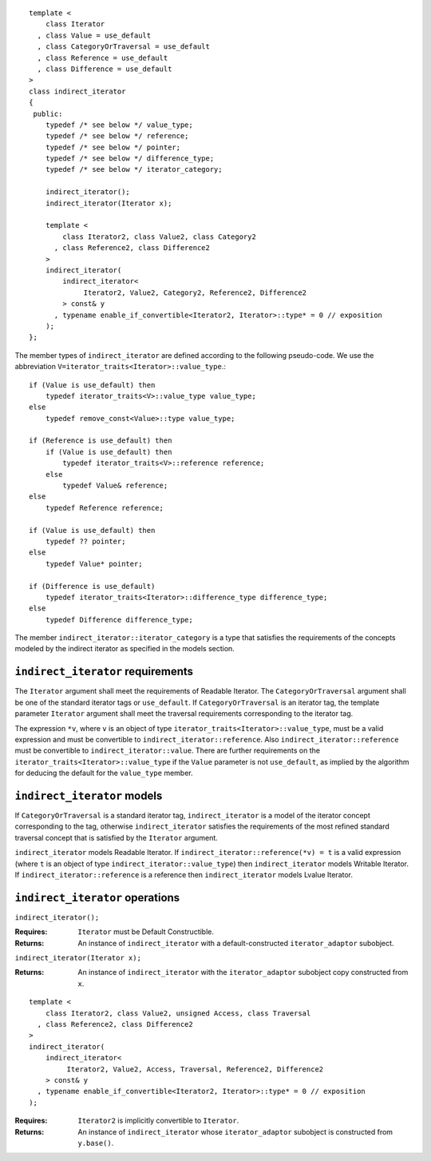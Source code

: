 ::

  template <
      class Iterator
    , class Value = use_default
    , class CategoryOrTraversal = use_default
    , class Reference = use_default
    , class Difference = use_default
  >
  class indirect_iterator
  {
   public:
      typedef /* see below */ value_type;
      typedef /* see below */ reference;
      typedef /* see below */ pointer;
      typedef /* see below */ difference_type;
      typedef /* see below */ iterator_category;

      indirect_iterator();
      indirect_iterator(Iterator x);

      template <
          class Iterator2, class Value2, class Category2
        , class Reference2, class Difference2
      >
      indirect_iterator(
          indirect_iterator<
               Iterator2, Value2, Category2, Reference2, Difference2
          > const& y
        , typename enable_if_convertible<Iterator2, Iterator>::type* = 0 // exposition
      );
  };


The member types of ``indirect_iterator`` are defined according to the
following pseudo-code.  We use the abbreviation
``V=iterator_traits<Iterator>::value_type``.::

  if (Value is use_default) then
      typedef iterator_traits<V>::value_type value_type;
  else
      typedef remove_const<Value>::type value_type;

  if (Reference is use_default) then
      if (Value is use_default) then
          typedef iterator_traits<V>::reference reference;
      else
          typedef Value& reference;
  else
      typedef Reference reference;

  if (Value is use_default) then
      typedef ?? pointer;
  else
      typedef Value* pointer;

  if (Difference is use_default)
      typedef iterator_traits<Iterator>::difference_type difference_type;
  else
      typedef Difference difference_type;


The member ``indirect_iterator::iterator_category`` is a type that
satisfies the requirements of the concepts modeled by the indirect
iterator as specified in the models section.


``indirect_iterator`` requirements
..................................

The ``Iterator`` argument shall meet the requirements of Readable
Iterator. The ``CategoryOrTraversal`` argument shall be one of the
standard iterator tags or ``use_default``. If ``CategoryOrTraversal``
is an iterator tag, the template parameter ``Iterator`` argument shall
meet the traversal requirements corresponding to the iterator tag.

The expression ``*v``, where ``v`` is an object of type
``iterator_traits<Iterator>::value_type``, must be a valid expression
and must be convertible to ``indirect_iterator::reference``.  Also
``indirect_iterator::reference`` must be convertible to
``indirect_iterator::value``.  There are further requirements on the
``iterator_traits<Iterator>::value_type`` if the ``Value`` parameter
is not ``use_default``, as implied by the algorithm for deducing the
default for the ``value_type`` member.


``indirect_iterator`` models
............................

If ``CategoryOrTraversal`` is a standard iterator tag,
``indirect_iterator`` is a model of the iterator concept corresponding
to the tag, otherwise ``indirect_iterator`` satisfies the requirements
of the most refined standard traversal concept that is satisfied by
the ``Iterator`` argument.

``indirect_iterator`` models Readable Iterator.  If
``indirect_iterator::reference(*v) = t`` is a valid expression (where
``t`` is an object of type ``indirect_iterator::value_type``) then
``indirect_iterator`` models Writable Iterator. If
``indirect_iterator::reference`` is a reference then
``indirect_iterator`` models Lvalue Iterator.


``indirect_iterator`` operations
................................

``indirect_iterator();``

:Requires: ``Iterator`` must be Default Constructible.
:Returns: An instance of ``indirect_iterator`` with 
   a default-constructed ``iterator_adaptor`` subobject.


``indirect_iterator(Iterator x);``

:Returns: An instance of ``indirect_iterator`` with
    the ``iterator_adaptor`` subobject copy constructed from ``x``.

::

  template <
      class Iterator2, class Value2, unsigned Access, class Traversal
    , class Reference2, class Difference2
  >
  indirect_iterator(
      indirect_iterator<
           Iterator2, Value2, Access, Traversal, Reference2, Difference2
      > const& y
    , typename enable_if_convertible<Iterator2, Iterator>::type* = 0 // exposition
  );

:Requires: ``Iterator2`` is implicitly convertible to ``Iterator``.
:Returns: An instance of ``indirect_iterator`` whose 
    ``iterator_adaptor`` subobject is constructed from ``y.base()``.



